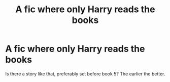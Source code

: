 #+TITLE: A fic where only Harry reads the books

* A fic where only Harry reads the books
:PROPERTIES:
:Author: 4wallsandawindow
:Score: 6
:DateUnix: 1538854137.0
:DateShort: 2018-Oct-06
:FlairText: Fic Search
:END:
Is there a story like that, preferably set before book 5? The earlier the better.

